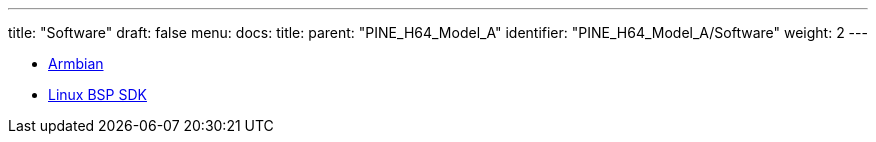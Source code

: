 ---
title: "Software"
draft: false
menu:
  docs:
    title:
    parent: "PINE_H64_Model_A"
    identifier: "PINE_H64_Model_A/Software"
    weight: 2
---

* link:Armbian[]
* link:Linux_BSP_SDK[Linux BSP SDK]